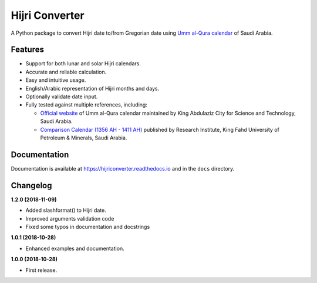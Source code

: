 Hijri Converter
===============

|travis| |codecov| |docs| |supported| |version|

.. |travis|
    image:: https://travis-ci.org/dralshehri/hijri-converter.svg?branch=master
    :alt: Travis-CI Build Status
    :target: https://travis-ci.org/dralshehri/hijri-converter
.. |codecov|
    image:: https://codecov.io/github/dralshehri/hijri-converter/coverage.svg?branch=master
    :alt: Coverage Status
    :target: https://codecov.io/github/dralshehri/hijri-converter
.. |docs|
    image:: https://readthedocs.org/projects/hijriconverter/badge/?version=latest
    :alt: Docs Status
    :target: http://hijriconverter.readthedocs.io/en/latest
.. |supported|
    image:: https://img.shields.io/pypi/pyversions/hijriconverter.svg
    :alt: Supported versions
    :target: https://pypi.python.org/pypi/hijriconverter
.. |version|
    image:: https://img.shields.io/pypi/v/hijriconverter.svg
    :alt: PyPI Package latest release
    :target: https://pypi.python.org/pypi/hijriconverter
    
A Python package to convert Hijri date to/from Gregorian date using
`Umm al-Qura calendar`_ of Saudi Arabia.

.. _`Umm al-Qura calendar`:
   http://www.staff.science.uu.nl/~gent0113/islam/ummalqura.htm

Features
--------

- Support for both lunar and solar Hijri calendars.
- Accurate and reliable calculation.
- Easy and intuitive usage.
- English/Arabic representation of Hijri months and days.
- Optionally validate date input.
- Fully tested against multiple references, including:

  * `Official website`_ of Umm al-Qura calendar maintained by King Abdulaziz
    City for Science and Technology, Saudi Arabia.
  * `Comparison Calendar (1356 AH - 1411 AH)`_ published by Research Institute,
    King Fahd University of Petroleum & Minerals, Saudi Arabia.

.. _`Official website`: http://www.ummulqura.org.sa/default.aspx
.. _`Comparison Calendar (1356 AH - 1411 AH)`:
   https://www.staff.science.uu.nl/~gent0113/islam/downloads/ksa_calendar_1356_1411.pdf

Documentation
-------------

Documentation is available at https://hijriconverter.readthedocs.io and
in the ``docs`` directory.


Changelog
---------

**1.2.0 (2018-11-09)**

* Added slashformat() to Hijri date.
* Improved arguments validation code
* Fixed some typos in documentation and docstrings

**1.0.1 (2018-10-28)**

* Enhanced examples and documentation.

**1.0.0 (2018-10-28)**

* First release.

